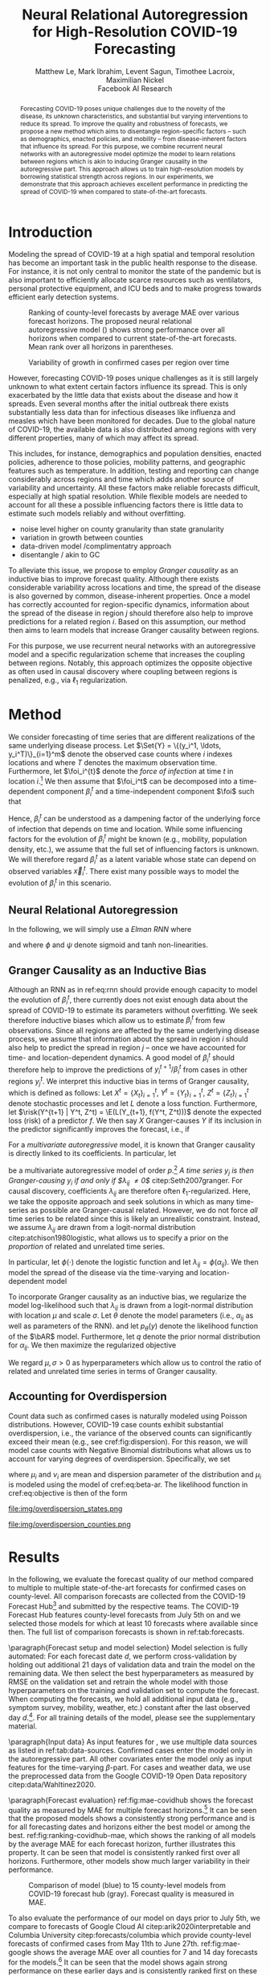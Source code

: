 #+MACRO: NEWLINE @@latex:\\@@ @@html:<br>@@
#+MACRO: CORRESP @@latex:\textsuperscript{\dagger}@@
#+Title: Neural Relational Autoregression {{{NEWLINE}}} for High-Resolution COVID-19 Forecasting
#+Author: Matthew Le, Mark Ibrahim, Levent Sagun, Timothee Lacroix, {{{NEWLINE}}} Maximilian Nickel {{{NEWLINE}}} Facebook AI Research
#+Publisher: Facebook AI Research

#+OPTIONS: toc:nil date:nil

#+LATEX_CLASS: tufte
#+LATEX_CLASS_OPTIONS: [nobib]
#+LATEX_HEADER: \usepackage[svgnames]{xcolor}
#+LATEX_HEADER: \usepackage{times}
#+LATEX_HEADER: \usepackage{hyperref}
#+LATEX_HEADER: \usepackage{url}


#+LATEX_HEADER: \makeatletter
#+LATEX_HEADER: \renewcommand{\maketitle}{%
#+LATEX_HEADER:   \newpage
#+LATEX_HEADER:   \global\@topnum\z@% prevent floats from being placed at the top of the page
#+LATEX_HEADER:   \begingroup
#+LATEX_HEADER:     \setlength{\parindent}{0pt}%
#+LATEX_HEADER:     \setlength{\parskip}{4pt}%
#+LATEX_HEADER:     {\Large\bf\@title}\par
#+LATEX_HEADER:     {\normalfont\normalsize\@author}\par
#+LATEX_HEADER:   \endgroup
#+LATEX_HEADER:   \thispagestyle{plain}% suppress the running head
#+LATEX_HEADER:   \tuftebreak% add some space before the text begins
#+LATEX_HEADER:   \@afterindentfalse\@afterheading% suppress indentation of the next paragraph
#+LATEX_HEADER: }

#+LATEX_HEADER: % Paragraph indentation and separation for normal text
#+LATEX_HEADER: \renewcommand{\@tufte@reset@par}{%
#+LATEX_HEADER:   \setlength{\RaggedRightParindent}{0pt}%
#+LATEX_HEADER:   \setlength{\JustifyingParindent}{0pt}%
#+LATEX_HEADER:   \setlength{\parindent}{0pt}%
#+LATEX_HEADER:   \setlength{\parskip}{0.5pc}%
#+LATEX_HEADER: }
#+LATEX_HEADER: \@tufte@reset@par
#+LATEX_HEADER: \makeatother
#+LATEX_HEADER: \fancyhead[RE,RO]{\newlinetospace{\color{gray}\plaintitle}\quad\thepage}

#+LATEX_HEADER: \usepackage{amsmath}
#+LATEX_HEADER: \usepackage{amssymb}
#+LATEX_HEADER: \usepackage{mathtools}
#+LATEX_HEADER: \usepackage{cleveref}
#+LATEX_HEADER: \usepackage{svg}
#+LATEX_HEADER: \usepackage{bm}
#+LATEX_HEADER: \usepackage{booktabs}
#+LATEX_HEADER: \usepackage{multirow}
#+LATEX_HEADER: \usepackage{grffile}
#+LATEX_HEADER: \usepackage{pgfplots}
#+LATEX_HEADER: \usepackage[caption=false]{subfig}
#+LATEX_HEADER: \usepackage{wrapfig}
#+LATEX_HEADER: \usepackage{microtype}
#+LATEX_HEADER: \usepackage{xspace}

#+LATEX_HEADER: \pgfplotsset{compat=newest}
#+LATEX_HEADER: \usepackage{tikz}
#+LATEX_HEADER: \usetikzlibrary{positioning,quotes}

#+LATEX_HEADER: \usepackage[style=authoryear,backend=bibtex,natbib,maxcitenames=2,doi=false]{biblatex}
#+LATEX_HEADER: \addbibresource{./references.bib}

#+LATEX_HEADER: \hypersetup{
#+LATEX_HEADER:     colorlinks = true,
#+LATEX_HEADER:     allcolors = {DarkBlue}
#+LATEX_HEADER: }

#+LATEX_HEADER: \captionsetup{labelfont=bf}

#+LATEX_HEADER: \renewcommand{\vec}[1]{\bm{#1}}
#+LATEX_HEADER: \newcommand{\AR}{\text{AR}}
#+LATEX_HEADER: \newcommand{\bAR}{\ensuremath{\beta}\text{-AR}\xspace}
#+LATEX_HEADER: \newcommand{\Set}[1]{\mathcal{#1}}
#+LATEX_HEADER: \newcommand{\risk}{\mathcal{R}}
#+LATEX_HEADER: \newcommand{\foi}{\underline{\lambda}}
#+LATEX_HEADER: \newcommand{\E}{\mathbb{E}}
#+LATEX_HEADER: \newcommand{\todo}[1]{{\color{red} #1}}

#+LATEX: \marginnote[-2.15em]{Corresponding author: Maximilian Nickel \texttt{maxn@fb.com}}

#+BEGIN_abstract
Forecasting COVID-19 poses unique challenges due to the novelty of the disease,
its unknown characteristics, and substantial but varying interventions to reduce
its spread. To improve the quality and robustness of forecasts, we propose a new
method which aims to disentangle region-specific factors -- such as
demographics, enacted policies, and mobility -- from disease-inherent
factors that influence its spread. For this purpose, we combine recurrent neural
networks with an autoregressive model optimize the model to learn relations
between regions which is akin to inducing Granger causality in the
autoregressive part. This approach allows us to train high-resolution models by
borrowing statistical strength across regions. In our experiments, we
demonstrate that this approach achieves excellent performance in predicting the
spread of COVID-19 when compared to state-of-the-art forecasts.
#+END_abstract

* Introduction
Modeling the spread of COVID-19 at a high spatial and temporal resolution has
become an important task in the public health response to the disease. For
instance, it is not only central to monitor the state of the pandemic but is
also important to efficiently allocate scarce resources such as ventilators,
personal protective equipment, and ICU beds and to make progress towards
efficient early detection systems.

#+ATTR_LATEX: :width 1.3\columnwidth :float margin :center nil :offset -30em
#+NAME: fig:ranking-covidhub-mae
#+CAPTION: Ranking of county-level forecasts by average MAE over various forecast horizons. The proposed neural relational autoregressive model (\bAR) shows strong performance over all horizons when compared to current state-of-the-art forecasts. Mean rank over all horizons in parentheses.
[[file:img/us_rank_mae.png]]


#+ATTR_LATEX: :float margin :width \columnwidth :offset -5em
#+CAPTION: Variability of growth in confirmed cases per region over time
[[file:img/growth_example.png]]

However, forecasting COVID-19 poses unique challenges as it is still largely
unknown to what extent certain factors influence its spread. This is only
exacerbated by the little data that exists about the disease and how it spreads.
Even several months after the initial outbreak there exists substantially less
data than for infectious diseases like influenza and measles which have been
monitored for decades. Due to the global nature of COVID-19, the available data
is also distributed among regions with very different properties, many of which
may affect its spread.

This includes, for instance, demographics and population
densities, enacted policies, adherence to those policies, mobility patterns, and
geographic features such as temperature. In addition, testing and reporting can
change considerably across regions and time which adds another source of
variability and uncertainty. All these factors make reliable forecasts
difficult, especially at high spatial resolution. While flexible models are
needed to account for all these a possible influencing factors there is little data
to estimate such models reliably and without overfitting.

- noise level higher on county granularity than state granularity
- variation in growth between counties
- data-driven model /complimentatry approach
- disentangle / akin to GC

To alleviate this issue, we propose to employ /Granger
causality/ as an inductive bias to improve forecast quality. Although there
exists considerable variability across locations and time, the spread of the disease is
also governed by common, disease-inherent properties. Once a model has correctly
accounted for region-specific dynamics, information about the spread of the
disease in region $j$ should therefore also help to improve predictions
for a related region $i$. Based on this assumption, our method then aims to
learn models that increase Granger causality between regions.

For this purpose, we use recurrent neural networks with an autoregressive model and a
specific regularization scheme that increases the coupling between regions.
Notably, this approach optimizes the opposite objective as often used in causal
discovery where coupling between regions is penalized, e.g., via $\ell_1$
regularization.

* Method
We consider forecasting of time series that are different realizations of the
same underlying disease process. Let \(\Set{Y} = \{(y_i^1, \ldots,
y_i^T)\}_{i=1}^m\) denote the observed case counts where $i$ indexes locations
and where $T$ denotes the maximum observation time. Furthermore, let
\(\foi_i^{t}\) denote the /force of infection/ at time \(t\) in location
\(i\).[fn::Given $y^t_i$ infected individuals, the force of infection (or
hazard) models the probability that a susceptible individual at time $t$ will
become infected by time $t+1$. Classic epidemological models (e.g., SIR, AR) and
quantities ($R_0$) can be expressed in terms of $\foi_i^t$
citep:bauer2018stratified.] We then assume that $\foi_i^t$ can be decomposed
into a time-dependent component $\beta_i^t$ and a time-independent component
$\foi$ such that
\begin{align*}
\foi_i^t = \beta_i^t \foi \quad\text{where}\quad \beta_i^t \in [0, 1],\, \foi > 0
\end{align*}

Hence, $\beta_i^t$ can be understood as a dampening factor of the underlying
force of infection that depends on time and location. While
some influencing factors for the evolution of $\beta_i^t$ might be known (e.g.,
mobility, population density, etc.), we assume that the full set of influencing
factors is unknown. We will therefore regard $\beta_i^t$ as a latent variable whose state
can depend on observed variables $\vec{x}_i^t$. There exist many possible ways
to model the evolution of $\beta_i^t$ in this scenario.


** Neural Relational Autoregression
In the following, we will
simply use a /Elman RNN/ where
\begin{align}
    \beta_i^t & = \phi(\vec{w}^\top \vec{z}_t)
    & \vec{z}_t & = \psi(W_z\vec{h}^t_i + \vec{b}_z) \label{eq:rnn} \\
    && \vec{h}_t & = \psi(W_h\vec{x}_i^t + U\vec{h}^{t-1}_i + \vec{b}_h)\notag
\end{align}
and where $\phi$ and $\psi$ denote sigmoid and tanh non-linearities.

** Granger Causality as an Inductive Bias
Although an RNN as in ref:eq:rnn should provide enough capacity to model the
evolution of $\beta_i^t$, there currently does not exist enough data about the
spread of COVID-19 to estimate its parameters without overfitting. We seek
therefore inductive biases which allow us to estimate $\beta_i^t$ from few
observations. Since all regions are affected by the same underlying disease
process, we assume that information about the spread in region $i$ should also
help to predict the spread in region $j$ -- once we have accounted for time- and
location-dependent dynamics. A good model of $\beta_i^t$ should therefore help
to improve the predictions of $y_i^{t+1} / \beta_i^t$ from cases in other
regions $y_j^t$. We interpret this inductive bias in terms of Granger causality,
which is defined as follows: Let $X^t=\{X_t\}_{i=1}^t$, $Y^t=\{Y_t\}_{i=1}^t$,
$Z^t=\{Z_t\}_{i=1}^t$ denote stochastic processes and let $L$ denote a loss
function. Furthermore, let $\risk(Y^{t+1} | Y^t, Z^t) = \E(L(Y_{t+1}, f(Y^t,
Z^t)))$ denote the expected loss (risk) of a predictor $f$. We then say $X$
Granger-causes $Y$ if its inclusion in the predictor significantly improves the
forecast, i.e., if
\begin{equation}
    \risk(Y^{t+1} | Y^t, X^t, Z^t) \ll \risk(Y^{t+1} | Y^t, Z^t)
\end{equation}

For a /multivariate autoregressive/ model, it is known that Granger causality is
directly linked to its coefficients. In particular, let
\begin{equation} \AR(p): \quad y_i^{t+1} =
\sum_{\ell=0}^{p-1} \sum_{j=1}^m \lambda_{ij}^\ell y_j^{t - \ell}
\end{equation}
be a multivariate autoregressive model of order $p$.[fn::Autoregressive
coefficients $\lambda_{ij}$ can be interpreted in terms force of infection
$\underline{\lambda}_{ij}$ as discussed in citet:bauer2018stratified] /A time series $y_j$ is
then Granger-causing $y_i$ if and only if $\lambda_{ij} \neq 0$/
citep:Seth2007granger. For causal discovery, coefficients $\lambda_{ij}$ are
therefore often \(\ell_1\)-regularized. Here, we take the opposite approach and
seek solutions in which as many time-series as possible are Granger-causal
related. However, we do not force /all/ time series to be related since this is
likely an unrealistic constraint. Instead, we assume $\lambda_{ij}$ are drawn
from a logit-normal distribution citep:atchison1980logistic, what allows us to
specify a prior on the /proportion/ of related and unrelated time series.

#+LATEX: \begin{marginfigure}[2em]
#+ATTR_LATEX: :width \columnwidth :float nil
[[file:img/logit_normal_0.png]]
#+ATTR_LATEX: :width \columnwidth :float nil
[[file:img/logit_normal_-1.png]]
#+ATTR_LATEX: :width \columnwidth :float nil
[[file:img/logit_normal_1.png]]
#+LATEX: \caption{The Logit-Normal distribution is a probability distribution of a random variable whose logit has a normal distribution, i.e., $\phi(\mathcal{N}(\mu, \sigma))$.}
#+LATEX: \end{marginfigure}

In particular, let $\phi(\cdot)$ denote the
logistic function and let $\lambda_{ij} = \phi(\alpha_{ij})$. We then
model the spread of the disease via the time-varying and location-dependent model
\begin{equation}
\bAR(p): \quad y_i^{t+1} =
\sum_{\ell=0}^{p-1}\sum_{j=1}^m \beta_i^t\lambda_{ij}^\ell y_j^{t - \ell} \label{eq:beta-ar}
\end{equation}
To incorporate Granger causality as an inductive bias, we regularize the
model log-likelihood such that $\lambda_{ij}$ is drawn from a logit-normal
distribution with location $\mu$ and scale $\sigma$. Let $\theta$ denote
the model parameters (i.e., $\alpha_{ij}$ as well as parameters of the RNN).
and let $p_\theta(y)$ denote the likelihood function of the $\bAR$
model. Furthermore, let $q$ denote the prior normal
distribution for $\alpha_{ij}$. We then maximize the regularized objective
\begin{equation}
\max_{\theta}\sum_y\log p_\theta(y) + \sum_{ij} \log q(\alpha_{ij}\,|\,\mu,\sigma). \label{eq:objective}
\end{equation}
We regard $\mu, \sigma > 0$ as hyperparameters which allow us to control
the ratio of related and unrelated time series in terms of Granger causality.


** Accounting for Overdispersion
Count data such as confirmed cases is naturally modeled using Poisson
distributions. However, COVID-19 case counts exhibit substantial overdispersion,
i.e., the variance of the observed counts can significantly exceed their mean
(e.g., see cref:fig:dispersion). For this
reason, we will model case counts with Negative Binomial distributions what
allows us to account for varying degrees of overdispersion. Specifically, we set
\begin{align*}
    y^{t+1}_{i} & \sim \text{NB}(\mu_i^{t}, \nu_i) \\
    \mu^t_i & = \sum_{\ell=0}^{p-1} \sum_{j=1}^m \beta_i^t \lambda_{ij}^\ell y_j^{t - \ell}
\end{align*}
where \(\mu_i\) and \(\nu_i\) are mean and dispersion parameter of the
distribution and $\mu_i$ is modeled  using the \bAR model of
cref:eq:beta-ar.
The likelihood function in cref:eq:objective is then of the form
\begin{equation*}
p_\theta(y) = \frac{\Gamma(y + \nu)}{y!\Gamma(\nu)}\left(\frac{\mu}{\mu +\nu}\right)^{y}\left(1 + \frac{\mu}{\nu}\right)^{-\nu}
\quad \mu > 0, \nu > 0
\end{equation*}

#+LATEX: \begin{marginfigure}[1em]
#+LATEX: \hspace{2.1em}%
#+ATTR_LATEX: :float nil :width .8\columnwidth
file:img/overdispersion_states.png

#+LATEX:\vspace{1em}

#+ATTR_LATEX: :float nil :width \columnwidth
file:img/overdispersion_counties.png
#+LATEX: \caption{Overdispersion of daily case counts in US states and counties with most number of cases.}
#+LATEX: \label{fig:dispersion}
#+LATEX: \end{marginfigure}



** COMMENT Transfer Entropy and Granger Causality
Transfer entropy measures the directed, time-asymmetric transfer of information
between two random processes $Y_i$ and $Y_j$. Intuitively, it captures the amount of
uncertainty reduced in future values of $Y_i$ by knowing the past values of $Y_j$ given
past values of Y. Formally, \[ T_{j \to i} = p_\theta(y^{t+1}_i, \Set{Y}^t) \log
\frac{p_\theta(y^{t+1} | \Set{Y}^t)}{p_\theta(y^{t+1} | \Set{Y}^t \textbackslash
y^t_j)} \]


* Results
In the following, we evaluate the forecast quality of our method compared to
multiple to multiple state-of-the-art forecasts for confirmed cases on
county-level. All comparison forecasts are collected from the COVID-19 Forecast
Hub[fn::\url{https://github.com/reichlab/covid19-forecast-hub}] and submitted by
the respective teams. The COVID-19 Forecast Hub features county-level forecasts
from July 5th on and we selected those models for which at least 10 forecasts
where available since then. The full list of comparison forecasts is shown in
ref:tab:forecasts.

#+BEGIN_EXPORT latex
\begin{table*}[h]
\small
\centering
\caption{Confirmed cases forecasting models on county-level.\label{tab:forecasts}}
\vspace*{1em}
\begin{tabular}{lll}
\toprule
\bf Group & \bf Model \\
\midrule
Center for Disease Dynamics, Economics \& Policy & \it CDDP-SEIR\_MCMC & \citep{cddep_seir_mcmc} \\
Columbia University & \it CU-* & \citep{forecasts/columbia} \\
COVID Alliance at MIT & \it MITCovAlliance-SIR & \citep{baek2020limits} \\
Iowa State University Lily Wang Research Group & \it IowaStateLW-STEM & \citep{wang2020spatiotemporal} \\
Johns Hopkins ID Dynamics COVID-19 Working Group & \it JHU-IDD\_CovidSP & \citep{forecasts/jhu_idd_covidsp} \\
LockNQuay & \it LNQ-ens1 & \citep{forecasts/lnq_ens1} \\
Oliver Wyman & \it Pandemic Navigator & \citep{forecasts/oliver_wyman} \\
UCLA Statistical Machine Learning Lab & \it UCLA-SuEIR & \citep{forecasts/Zou2020.05.24.20111989} \\
University of Southern California Data Science Lab & \it USC-SI\_kJalpha & \citep{srivastava2020fast} \\
University of Massachussets Amherst & \it UMass-MechBayes & \citep{forecasts/umass_mechbayes} \\
\bottomrule
\end{tabular}
\end{table*}
#+END_EXPORT

\paragraph{Forecast setup and model selection}
Model selection is fully automated: For each forecast date $d$, we perform cross-validation by holding out additional 21 days of validation data and train the model on the remaining data. We then select the best hyperparameters as measured by RMSE on the validation set and retrain the whole model with those hyperparameters on the training and validation set to compute the forecast.
When computing the forecasts, we hold all additional input data (e.g., symptom survey, mobility, weather, etc.) constant after the last observed day $d$.[fn::This setting places natural limits on the duration of the forecasting horizon. We reserve the joint forecasting of cases and covariates -- what could extend the horizon -- for future work.]. For all training details of the model, please see the supplementary material.


\paragraph{Input data} As input features for \bAR, we use multiple data sources as listed in
ref:tab:data-sources. Confirmed cases enter the model only in the autoregressive
part. All other covariates enter the model only as input features for the
time-varying \(\beta\)-part. For cases and weather data, we use the preprocessed data
from the Google COVID-19 Open Data repository citep:data/Wahltinez2020.

#+BEGIN_EXPORT latex
\begin{table*}[h]
\small
\centering
\begin{tabular}{lll}
\toprule
\bf Dataset & \bf Source & \bf Resolution \\
\midrule
Confirmed Cases &  \citet{data/nytimes_cases} &  County \\
& \multicolumn{2}{l}{\it Confirmed cases based on reports from state \& local health agencies} \\
\midrule
Symptom Survey & \citet{data/fb_symptom_survey} &  County, State \\
& \multicolumn{2}{l}{\it Prevalence of COVID-like symptoms from self-reported surveys} \\
\midrule
Movement Range Maps &  \citet{data/fb_movement_range} &  County, State \\
& \multicolumn{2}{l}{\it Mobility metrics related to physical distancing measures} \\
& \multicolumn{2}{l}{\it (change in movement and staying put)} \\
\midrule
Community Mobility & \citet{data/google_mobility} &  County, State \\
& \multicolumn{2}{l}{\it Movement trends across different categories of places} \\
& \multicolumn{2}{l}{\it (retail and recreation, groceries and pharmacies, etc.)} \\
\midrule
Doctor visits & CMU COVIDcast \citep{data/covidcast} & County, State \\
& \multicolumn{2}{l}{Percentage of COVID-related doctor’s visits in a given location} \\
\midrule
Testing &  \citet{data/covidtracking} & State \\
& \multicolumn{2}{l}{\it Total number of COVID PCR tests per state} \\
\midrule
Weather & NOAA GHCN \citep{data/menne2012overview} &  County \\
& \multicolumn{2}{l}{\it Average, minimum, maximum temperature \& rainfall per county} \\
\bottomrule
\end{tabular}
\vspace*{2em}
\caption{Data sources for \bAR.\label{tab:data-sources}}
\end{table*}
#+END_EXPORT

\paragraph{Forecast evaluation} ref:fig:mae-covidhub shows the forecast
quality as measured by MAE for multiple forecast horizons.[fn::MAE numbers are computed in accordance with \url{https://github.com/youyanggu/covid19-forecast-hub-evaluation}] It can be seen that
the proposed \bAR models shows a consistently strong performance and is for all
forecasting dates and horizons either the best model or among the best.
ref:fig:ranking-covidhub-mae, which shows the ranking of all models by the
average MAE for each forecast horizon, further illustrates this property. It can
be seen that \bAR model is consistently ranked first over all horizons.
Furthermore, other models show much larger variability in their performance.

#+NAME: fig:mae-covidhub
#+CAPTION: Comparison of \bAR model (blue) to 15 county-level models from COVID-19 forecast hub (gray).
#+CAPTION: Forecast quality is measured in MAE.
#+ATTR_LATEX: :width \columnwidth
[[file:img/us_mae/us_mae.png]]


To also evaluate the performance of our model on days prior to July 5th, we
compare to forecasts of Google Cloud AI citep:arik2020interpretable and Columbia
University citep:forecasts/columbia which provide county-level forecasts of
confirmed cases from May 11th to June 27th. ref:fig:mae-google shows the average
MAE over all counties for 7 and 14 day forecasts for the models.[fn::For this
comparison, average MAE is computed as described in citep:arik2020interpretable]
It can be seen that the \bAR model shows again strong performance on these
earlier days and is consistently ranked first on these earlier dates.

#+NAME: fig:mae-google
#+ATTR_LATEX: :width \columnwidth :float multicolumn
[[file:img/counties_bar_mae_7d.png]]

\paragraph{Ablations} In addition to comparisons to state-of-the-art
county-level forecasts, we also evaluate the contributions of different aspects
of our model. First, we test the effect of the relational autoregressive part.
For this purpose, we trained additional models were we disabled the relation
part (by setting $\forall i \neq j: w_{ij} = 0$) and compared their forecasts to
the full model of ref:eq:model. To measure the relative improvement of the full
model over the non-relational model, we compute then the relative mean error of
both model.
\begin{equation*}
    \text{Relative Mean Absolute Error} = \frac{\text{MAE}_{\text{full}}}{\text{MAE}_\text{non-relational}}
\end{equation*}
It can be seen from ref:fig:quality-ratio that full model offers substantial
improvements over the non-relational model as the relative forecast quality
grows exponentially with the forecasting horizon. While the non-relational model
can offer acceptable forecast for horizons of 1-2 days, it quickly deteriorates
with larger horizons. This show the importance of the relational component for
disentangling the different growth factors and learning high quality models.

#+NAME: fig:quality-ratio
#+ATTR_LATEX: :width \columnwidth :float margin
[[file:img/quality_ratio.png]]

In addition to the non-relational component, we also evaluated the contributions
of the logit-normal regularization method. For this purpose, we trained a model
where we explicitly set the reqularization parameter $\sigma = 0$. We then
compare the forecast quality to the standard model where the regularization
parameter has been selected via cross-validation. ref:fig:mae-covidhub-granger
shows the results of the comparison. It can be seen that the logit-normal
regularization can be very benefitial to improve forecast quality. While the
differences to the standard model are much small than for the non-relational
model, the addition of the regularization term can lead to substantial
improvements, especiall for horizons of 13 days and longer.

#+NAME: fig:mae-covidhub-granger
#+CAPTION: Comparison of \bAR model with (blue) and without (magenta) Granger regularization.
#+CAPTION: Forecast quality is measured in MAE.
#+ATTR_LATEX: :width \columnwidth
[[file:img/us_mae_granger_ablation/us_mae_granger_ablation.png]]

#+ATTR_LATEX: :width \columnwidth :float margin :center nil
#+CAPTION: Evolution of \beta over time
[[file:img/betas.png]]


* Related Work
We build on prior work that has proposed to use autoregressive models
for spatially and temporally aggregated disease surveillance data of endemic-epidemic
processes citep:held2005statistical,meyer2014powerlaw,meyer2016socialcontact.
Such autoregressive models are, for instance, used to monitor infectious
diseases by public health agencies like the Robert Koch Institute
citep:salmon2016surveillance.

Moreover, the negative binomial distribution has become a popular way to model
infectious diseases, largely to its ability to model count data with varying degrees
of overdispersion citep:lloyd_smith2007negativebinomial. Autoregressive models
in combination with negative binomial distributions have, for instance, been
used by citet:bauer2018stratified,wakefield2019spatio,held2005statistical to
model infectious disease count data.

citet:valdes2005estimating proposed a combination of VAR(1) models and $\ell_1$
regularization to for the discovery of Granger-causal relations to understand
brain connectivity. citet:haufe2010sparse proposed an improved estimator which
can be applied for VAR models of order $p > 1$.

#+LATEX: \newpage
#+LATEX: \printbibliography

* Experiments :noexport:
We compare predictions of the proposed \bAR model to cite:forecasts/lanl (LANL)
and cite:forecasts/yyg (YYG). Both LANL and YYG forecast on state-level while we
performed our forecasts on county-level. For comparison, we therefore aggregate
our forecasts to state-level. The YYG model is based on an extended SEIR model
which models the dynamics of the disease through explicit parameters for disease
and other mitigation effects.[fn::This includes, for instance, social
distancing, lockdown fatigue etc.] YYG is trained on confirmed deaths and
population data. For the \beta-\AR model, we only use confirmed deaths as
training and the only hyper parameters are model order $p$.

#+LATEX: \begin{figure*}
#+LATEX: \begin{minipage}{.33\linewidth}
#+ATTR_LATEX: :float nil :width \columnwidth
[[file:img/us_mae/png/us_mae.png]]
#+LATEX: \end{minipage}%
#+LATEX: \begin{minipage}{.33\linewidth}
#+ATTR_LATEX: :float nil :width \columnwidth
[[file:img/us_mae/png/us_mae_1.png]]
#+LATEX: \end{minipage}%
#+LATEX: \begin{minipage}{.33\linewidth}
#+ATTR_LATEX: :float nil :width \columnwidth
[[file:img/us_mae/png/us_mae_1_2.png]]
#+LATEX: \end{minipage}%
#+LATEX: \end{figure*}

